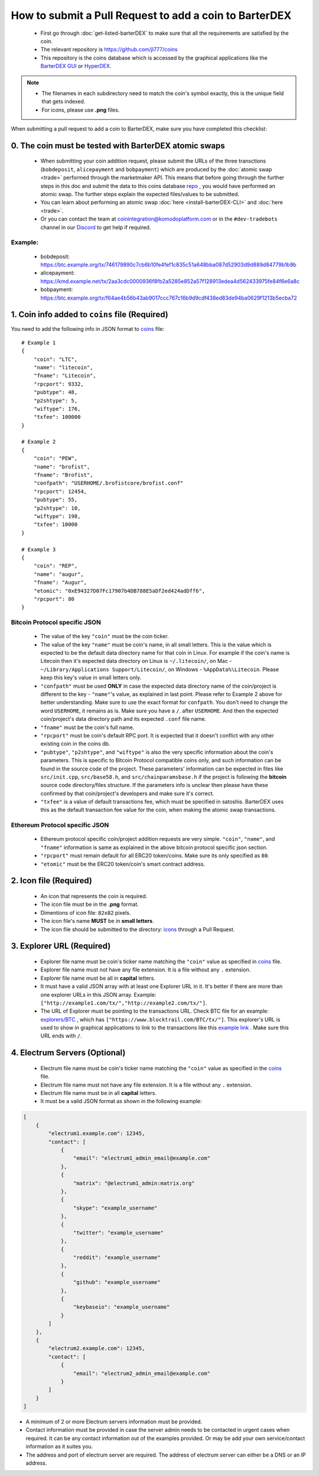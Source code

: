 *******************************************************
How to submit a Pull Request to add a coin to BarterDEX
******************************************************* 

    * First go through :doc:`get-listed-barterDEX` to make sure that all the requirements are satisfied by the coin.
    * The relevant repository is https://github.com/jl777/coins
    * This repository is the coins database which is accessed by the graphical applications like the `BarterDEX GUI <https://github.com/KomodoPlatform/BarterDEX>`_ or `HyperDEX <https://github.com/atomiclabs/hyperdex>`__.

.. note::

    * The filenames in each subdirectory need to match the coin's symbol exactly, this is the unique field that gets indexed.
    * For icons, please use **.png** files.

When submitting a pull request to add a coin to BarterDEX, make sure you have completed this checklist:

0. The coin must be tested with BarterDEX atomic swaps
======================================================

    * When submitting your coin addition request, please submit the URLs of the three transctions (``bobdeposit``, ``alicepayment`` and ``bobpayment``) which are produced by the :doc:`atomic swap <trade>` performed through the marketmaker API. This means that before going through the further steps in this doc and submit the data to this coins database `repo <https://github.com/jl777/coins>`_ , you would have performed an atomic swap. The further steps explain the expected files/values to be submitted.
    * You can learn about performing an atomic swap :doc:`here <install-barterDEX-CLI>` and :doc:`here <trade>`.
    * Or you can contact the team at coinintegration@komodoplatform.com or in the ``#dev-tradebots`` channel in our `Discord <https://komodoplatform.com/discord>`__ to get help if required.

Example:
--------

    * bobdeposit: https://btc.example.org/tx/746179890c7cb6b10fe4fef1c835c51a648bba087d52903d9d889d84779b1b9b 
    * alicepayment: https://kmd.example.net/tx/2aa3cdc0000936f8fb2a5285e852a57f128913edea4d562433975fe84f6e6a8c
    * bobpayment: https://btc.example.org/tx/f64ae4b56b43ab9017ccc767c16b9d9cdf438ed83de94ba0629f1213b5ecba72

1. Coin info added to ``coins`` file (Required)
===============================================

You need to add the following info in JSON format to `coins <https://github.com/jl777/coins/blob/master/coins>`_ file:

::

    # Example 1
    {
        "coin": "LTC",
        "name": "litecoin",
        "fname": "Litecoin",
        "rpcport": 9332,
        "pubtype": 48,
        "p2shtype": 5,
        "wiftype": 176,
        "txfee": 100000
    }

    # Example 2
    {
        "coin": "PEW",
        "name": "brofist",
        "fname": "Brofist",
        "confpath": "USERHOME/.brofistcore/brofist.conf"
        "rpcport": 12454,
        "pubtype": 55,
        "p2shtype": 10,
        "wiftype": 198,
        "txfee": 10000
    }

    # Example 3
    {
        "coin": "REP",
        "name": "augur",
        "fname": "Augur",
        "etomic": "0xE94327D07Fc17907b4DB788E5aDf2ed424adDff6",
        "rpcport": 80
    }    

Bitcoin Protocol specific JSON
------------------------------

    * The value of the key ``"coin"`` must be the coin ticker.

    * The value of the key ``"name"`` must be coin's name, in all small letters. This is the value which is expected to be the default data directory name for that coin in Linux. For example if the coin's name is Litecoin then it's expected data directory on Linux is ``~/.litecoin/``, on Mac - ``~/Library/Applications Support/Litecoin/``, on Windows - ``%AppData%\Litecoin``. Please keep this key's value in small letters only.

    * ``"confpath"`` must be used **ONLY** in case the expected data directory name of the coin/project is different to the key - ``"name"``'s value, as explained in last point. Please refer to Example 2 above for better understanding. Make sure to use the exact format for ``confpath``. You don't need to change the word ``USERHOME``, it remains as is. Make sure you have a ``/``. after ``USERHOME``. And then the expected coin/project's data directory path and its expected ``.conf`` file name.

    * ``"fname"`` must be the coin's full name.

    * ``"rpcport"`` must be coin's default RPC port. It is expected that it doesn't conflict with any other existing coin in the coins db.

    * ``"pubtype"``, ``"p2shtype"``, and ``"wiftype"`` is also the very specific information about the coin's parameters. This is specific to Bitcoin Protocol compatible coins only, and such information can be found in the source code of the project. These parameters' information can be expected in files like ``src/init.cpp``, ``src/base58.h``, and ``src/chainparamsbase.h`` if the project is following the **bitcoin** source code directory/files structure. If the parameters info is unclear then please have these confirmed by that coin/project's developers and make sure it's correct.

    * ``"txfee"`` is a value of default transactions fee, which must be specified in satoshis. BarterDEX uses this as the default transaction fee value for the coin, when making the atomic swap transactions.

Ethereum Protocol specific JSON
-------------------------------

    * Ethereum protocol specific coin/project addition requests are very simple. ``"coin"``, ``"name"``, and ``"fname"`` information is same as explained in the above bitcoin protocol specific json section.

    * ``"rpcport"`` must remain default for all ERC20 token/coins. Make sure its only specified as ``80``.

    * ``"etomic"`` must be the ERC20 token/coin's smart contract address.

2. Icon file (Required)
=======================

    * An icon that represents the coin is required.
    * The icon file must be in the **.png** format.
    * Dimentions of icon file: ``82x82`` pixels.
    * The icon file's name **MUST** be in **small letters**.
    * The icon file should be submitted to the directory: `icons <https://github.com/jl777/coins/blob/master/icons>`_ through a Pull Request.

3. Explorer URL (Required)
==========================

    * Explorer file name must be coin's ticker name matching the ``"coin"`` value as specified in `coins <https://github.com/jl777/coins/blob/master/coins>`_ file.
    * Explorer file name must not have any file extension. It is a file without any ``.`` extension.
    * Explorer file name must be all in **capital** letters.
    * It must have a valid JSON array with at least one Explorer URL in it. It's better if there are more than one explorer URLs in this JSON array. Example: ``["http://example1.com/tx/","http://example2.com/tx/"]``.
    * The URL of Explorer must be pointing to the transactions URL. Check BTC file for an example: `explorers/BTC <https://github.com/jl777/coins/blob/master/explorers/BTC>`_ , which has ``["https://www.blocktrail.com/BTC/tx/"]``. This explorer's URL is used to show in graphical applications to link to the transactions like this `example link <https://www.blocktrail.com/BTC/tx/5268d045196e940ca8ba53b442c38a0f8c159002c912f8427239153dce984cc3>`_ . Make sure this URL ends with ``/``. 

4. Electrum Servers (Optional)
==============================

    * Electrum file name must be coin's ticker name matching the ``"coin"`` value as specified in the `coins <https://github.com/jl777/coins/blob/master/coins>`__ file.
    * Electrum file name must not have any file extension. It is a file without any ``.`` extension.
    * Electrum file name must be in all **capital** letters.
    * It must be a valid JSON format as shown in the following example:

.. code-block:: json

    [
        {
            "electrum1.example.com": 12345,
            "contact": [
                {
                    "email": "electrum1_admin_email@example.com"
                },
                {
                    "matrix": "@electrum1_admin:matrix.org"
                },
                {
                    "skype": "example_username"
                },
                {
                    "twitter": "example_username"
                },
                {
                    "reddit": "example_username"
                },
                {
                    "github": "example_username"
                },
                {
                    "keybaseio": "example_username"
                }
            ]
        },
        {
            "electrum2.example.com": 12345,
            "contact": [
                {
                    "email": "electrum2_admin_email@example.com"
                }
            ]
        }
    ]

* A minimum of 2 or more Electrum servers information must be provided.
* Contact information must be provided in case the server admin needs to be contacted in urgent cases when required. It can be any contact information out of the examples provided. Or may be add your own service/contact information as it suites you.
* The address and port of electrum server are required. The address of electrum server can either be a DNS or an IP address.

